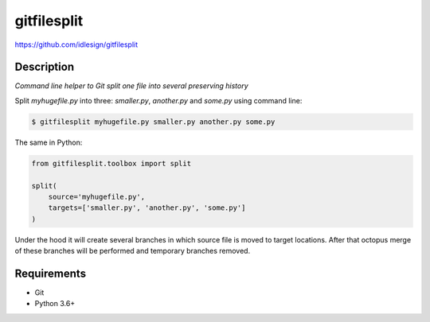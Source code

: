 gitfilesplit
============
https://github.com/idlesign/gitfilesplit

|release| |lic| |ci| |coverage|

.. |release| image:: https://img.shields.io/pypi/v/gitfilesplit.svg
    :target: https://pypi.python.org/pypi/gitfilesplit

.. |lic| image:: https://img.shields.io/pypi/l/gitfilesplit.svg
    :target: https://pypi.python.org/pypi/gitfilesplit

.. |ci| image:: https://img.shields.io/travis/idlesign/gitfilesplit/master.svg
    :target: https://travis-ci.org/idlesign/gitfilesplit

.. |coverage| image:: https://img.shields.io/coveralls/idlesign/gitfilesplit/master.svg
    :target: https://coveralls.io/r/idlesign/gitfilesplit


Description
-----------

*Command line helper to Git split one file into several preserving history*


Split `myhugefile.py` into three: `smaller.py`, `another.py` and `some.py` using command line:

.. code-block::

    $ gitfilesplit myhugefile.py smaller.py another.py some.py


The same in Python:

.. code-block::

    from gitfilesplit.toolbox import split

    split(
        source='myhugefile.py',
        targets=['smaller.py', 'another.py', 'some.py']
    )


Under the hood it will create several branches in which source file is moved to target locations.
After that octopus merge of these branches will be performed and temporary branches removed.


Requirements
------------

* Git
* Python 3.6+


